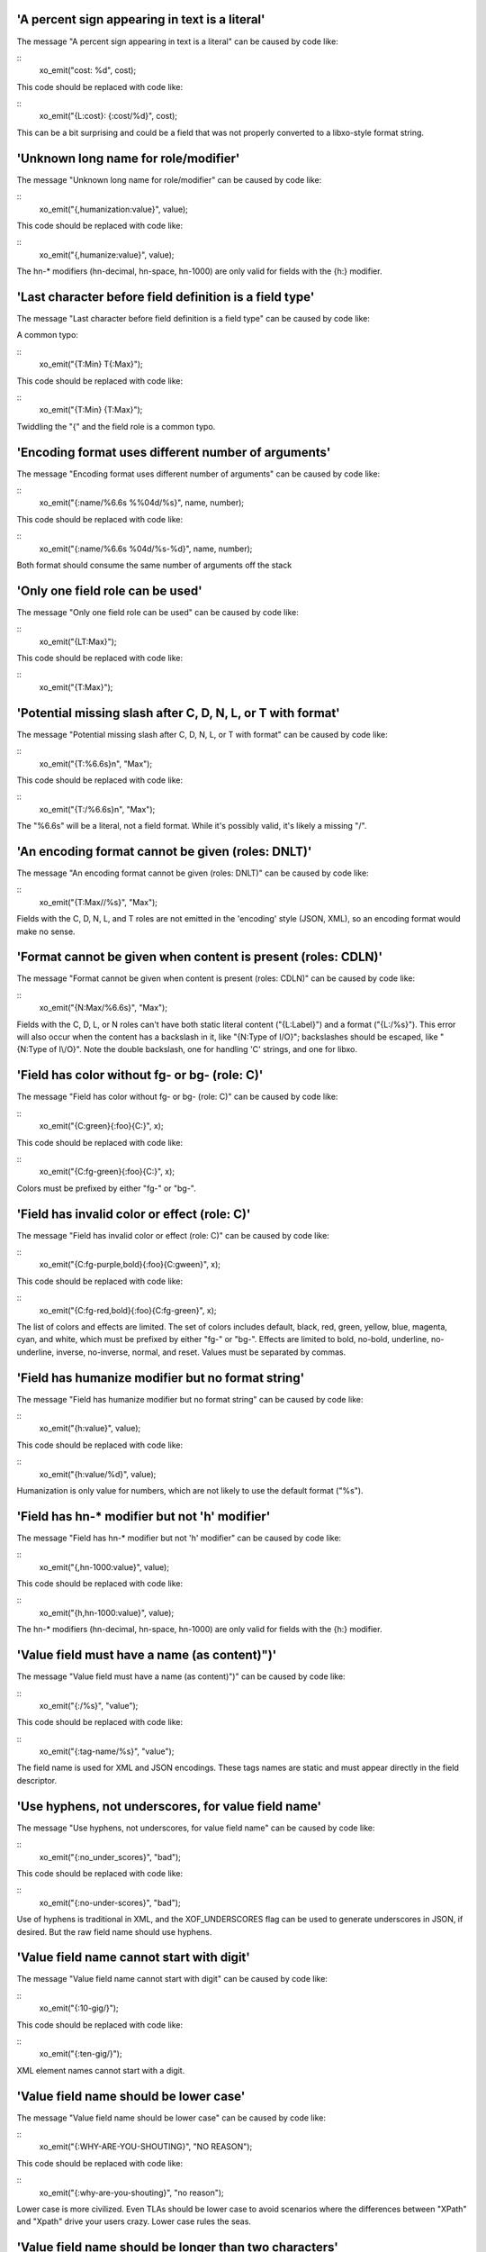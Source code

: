 'A percent sign appearing in text is a literal'
+++++++++++++++++++++++++++++++++++++++++++++++

The message "A percent sign appearing in text is a literal" can be caused by code like:


::
    xo_emit("cost: %d", cost);

This code should be replaced with code like:


::
    xo_emit("{L:cost}: {:cost/%d}", cost);

This can be a bit surprising and could be a field that was not
properly converted to a libxo-style format string.


'Unknown long name for role/modifier'
+++++++++++++++++++++++++++++++++++++

The message "Unknown long name for role/modifier" can be caused by code like:


::
    xo_emit("{,humanization:value}", value);

This code should be replaced with code like:


::
    xo_emit("{,humanize:value}", value);

The hn-* modifiers (hn-decimal, hn-space, hn-1000)
are only valid for fields with the {h:} modifier.


'Last character before field definition is a field type'
++++++++++++++++++++++++++++++++++++++++++++++++++++++++

The message "Last character before field definition is a field type" can be caused by code like:

A common typo:

::
    xo_emit("{T:Min} T{:Max}");

This code should be replaced with code like:


::
    xo_emit("{T:Min} {T:Max}");

Twiddling the "{" and the field role is a common typo.


'Encoding format uses different number of arguments'
++++++++++++++++++++++++++++++++++++++++++++++++++++

The message "Encoding format uses different number of arguments" can be caused by code like:


::
    xo_emit("{:name/%6.6s %%04d/%s}", name, number);

This code should be replaced with code like:


::
    xo_emit("{:name/%6.6s %04d/%s-%d}", name, number);

Both format should consume the same number of arguments off the stack


'Only one field role can be used'
+++++++++++++++++++++++++++++++++

The message "Only one field role can be used" can be caused by code like:


::
    xo_emit("{LT:Max}");

This code should be replaced with code like:


::
    xo_emit("{T:Max}");

'Potential missing slash after C, D, N, L, or T with format'
++++++++++++++++++++++++++++++++++++++++++++++++++++++++++++

The message "Potential missing slash after C, D, N, L, or T with format" can be caused by code like:


::
    xo_emit("{T:%6.6s}\n", "Max");

This code should be replaced with code like:


::
    xo_emit("{T:/%6.6s}\n", "Max");

The "%6.6s" will be a literal, not a field format.  While
it's possibly valid, it's likely a missing "/".


'An encoding format cannot be given (roles: DNLT)'
++++++++++++++++++++++++++++++++++++++++++++++++++

The message "An encoding format cannot be given (roles: DNLT)" can be caused by code like:


::
    xo_emit("{T:Max//%s}", "Max");

Fields with the C, D, N, L, and T roles are not emitted in
the 'encoding' style (JSON, XML), so an encoding format
would make no sense.


'Format cannot be given when content is present (roles: CDLN)'
++++++++++++++++++++++++++++++++++++++++++++++++++++++++++++++

The message "Format cannot be given when content is present (roles: CDLN)" can be caused by code like:


::
    xo_emit("{N:Max/%6.6s}", "Max");

Fields with the C, D, L, or N roles can't have both
static literal content ("{L:Label}") and a
format ("{L:/%s}").
This error will also occur when the content has a backslash
in it, like "{N:Type of I/O}"; backslashes should be escaped,
like "{N:Type of I\\/O}".  Note the double backslash, one for
handling 'C' strings, and one for libxo.


'Field has color without fg- or bg- (role: C)'
++++++++++++++++++++++++++++++++++++++++++++++

The message "Field has color without fg- or bg- (role: C)" can be caused by code like:


::
    xo_emit("{C:green}{:foo}{C:}", x);

This code should be replaced with code like:


::
    xo_emit("{C:fg-green}{:foo}{C:}", x);

Colors must be prefixed by either "fg-" or "bg-".


'Field has invalid color or effect (role: C)'
+++++++++++++++++++++++++++++++++++++++++++++

The message "Field has invalid color or effect (role: C)" can be caused by code like:


::
    xo_emit("{C:fg-purple,bold}{:foo}{C:gween}", x);

This code should be replaced with code like:


::
    xo_emit("{C:fg-red,bold}{:foo}{C:fg-green}", x);

The list of colors and effects are limited.  The
set of colors includes default, black, red, green,
yellow, blue, magenta, cyan, and white, which must
be prefixed by either "fg-" or "bg-".  Effects are
limited to bold, no-bold, underline, no-underline,
inverse, no-inverse, normal, and reset.  Values must
be separated by commas.


'Field has humanize modifier but no format string'
++++++++++++++++++++++++++++++++++++++++++++++++++

The message "Field has humanize modifier but no format string" can be caused by code like:


::
    xo_emit("{h:value}", value);

This code should be replaced with code like:


::
    xo_emit("{h:value/%d}", value);

Humanization is only value for numbers, which are not
likely to use the default format ("%s").


'Field has hn-* modifier but not 'h' modifier'
++++++++++++++++++++++++++++++++++++++++++++++

The message "Field has hn-* modifier but not 'h' modifier" can be caused by code like:


::
    xo_emit("{,hn-1000:value}", value);

This code should be replaced with code like:


::
    xo_emit("{h,hn-1000:value}", value);

The hn-* modifiers (hn-decimal, hn-space, hn-1000)
are only valid for fields with the {h:} modifier.


'Value field must have a name (as content)")'
+++++++++++++++++++++++++++++++++++++++++++++

The message "Value field must have a name (as content)")" can be caused by code like:


::
    xo_emit("{:/%s}", "value");

This code should be replaced with code like:


::
    xo_emit("{:tag-name/%s}", "value");

The field name is used for XML and JSON encodings.  These
tags names are static and must appear directly in the
field descriptor.


'Use hyphens, not underscores, for value field name'
++++++++++++++++++++++++++++++++++++++++++++++++++++

The message "Use hyphens, not underscores, for value field name" can be caused by code like:


::
    xo_emit("{:no_under_scores}", "bad");

This code should be replaced with code like:


::
    xo_emit("{:no-under-scores}", "bad");

Use of hyphens is traditional in XML, and the XOF_UNDERSCORES
flag can be used to generate underscores in JSON, if desired.
But the raw field name should use hyphens.


'Value field name cannot start with digit'
++++++++++++++++++++++++++++++++++++++++++

The message "Value field name cannot start with digit" can be caused by code like:


::
    xo_emit("{:10-gig/}");

This code should be replaced with code like:


::
    xo_emit("{:ten-gig/}");

XML element names cannot start with a digit.


'Value field name should be lower case'
+++++++++++++++++++++++++++++++++++++++

The message "Value field name should be lower case" can be caused by code like:


::
    xo_emit("{:WHY-ARE-YOU-SHOUTING}", "NO REASON");

This code should be replaced with code like:


::
    xo_emit("{:why-are-you-shouting}", "no reason");

Lower case is more civilized.  Even TLAs should be lower case
to avoid scenarios where the differences between "XPath" and
"Xpath" drive your users crazy.  Lower case rules the seas.


'Value field name should be longer than two characters'
+++++++++++++++++++++++++++++++++++++++++++++++++++++++

The message "Value field name should be longer than two characters" can be caused by code like:


::
    xo_emit("{:x}", "mumble");

This code should be replaced with code like:


::
    xo_emit("{:something-meaningful}", "mumble");

Field names should be descriptive, and it's hard to
be descriptive in less than two characters.  Consider
your users and try to make something more useful.
Note that this error often occurs when the field type
is placed after the colon ("{:T/%20s}"), instead of before
it ("{T:/20s}").


'Value field name contains invalid character'
+++++++++++++++++++++++++++++++++++++++++++++

The message "Value field name contains invalid character" can be caused by code like:


::
    xo_emit("{:cost-in-$$/%u}", 15);

This code should be replaced with code like:


::
    xo_emit("{:cost-in-dollars/%u}", 15);

An invalid character is often a sign of a typo, like "{:]}"
instead of "{]:}".  Field names are restricted to lower-case
characters, digits, and hyphens.


'decoration field contains invalid character'
+++++++++++++++++++++++++++++++++++++++++++++

The message "decoration field contains invalid character" can be caused by code like:


::
    xo_emit("{D:not good}");

This code should be replaced with code like:


::
    xo_emit("{D:((}{:good}{D:))}", "yes");

This is minor, but fields should use proper roles.  Decoration
fields are meant to hold punctuation and other characters used
to decorate the content, typically to make it more readable
to human readers.


'Anchor content should be decimal width'
++++++++++++++++++++++++++++++++++++++++

The message "Anchor content should be decimal width" can be caused by code like:


::
    xo_emit("{[:mumble}");

This code should be replaced with code like:


::
    xo_emit("{[:32}");

Anchors need an integer value to specify the width of
the set of anchored fields.  The value can be positive
(for left padding/right justification) or negative (for
right padding/left justification) and can appear in
either the start or stop anchor field descriptor.


'Anchor format should be "%d"'
++++++++++++++++++++++++++++++

The message "Anchor format should be "%d"" can be caused by code like:


::
    xo_emit("{[:/%s}");

This code should be replaced with code like:


::
    xo_emit("{[:/%d}");

Anchors only grok integer values, and if the value is not static,
if must be in an 'int' argument, represented by the "%d" format.
Anything else is an error.


'Anchor cannot have both format and encoding format")'
++++++++++++++++++++++++++++++++++++++++++++++++++++++

The message "Anchor cannot have both format and encoding format")" can be caused by code like:


::
    xo_emit("{[:32/%d}");

This code should be replaced with code like:


::
    xo_emit("{[:32}");

Anchors can have a static value or argument for the width,
but cannot have both.


'Max width only valid for strings'
++++++++++++++++++++++++++++++++++

The message "Max width only valid for strings" can be caused by code like:


::
    xo_emit("{:tag/%2.4.6d}", 55);

This code should be replaced with code like:


::
    xo_emit("{:tag/%2.6d}", 55);

libxo allows a true 'max width' in addition to the traditional
printf-style 'max number of bytes to use for input'.  But this
is supported only for string values, since it makes no sense
for non-strings.  This error may occur from a typo,
like "{:tag/%6..6d}" where only one period should be used.
